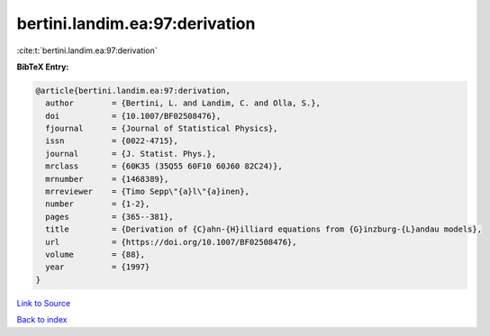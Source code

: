 bertini.landim.ea:97:derivation
===============================

:cite:t:`bertini.landim.ea:97:derivation`

**BibTeX Entry:**

.. code-block:: bibtex

   @article{bertini.landim.ea:97:derivation,
     author        = {Bertini, L. and Landim, C. and Olla, S.},
     doi           = {10.1007/BF02508476},
     fjournal      = {Journal of Statistical Physics},
     issn          = {0022-4715},
     journal       = {J. Statist. Phys.},
     mrclass       = {60K35 (35Q55 60F10 60J60 82C24)},
     mrnumber      = {1468389},
     mrreviewer    = {Timo Sepp\"{a}l\"{a}inen},
     number        = {1-2},
     pages         = {365--381},
     title         = {Derivation of {C}ahn-{H}illiard equations from {G}inzburg-{L}andau models},
     url           = {https://doi.org/10.1007/BF02508476},
     volume        = {88},
     year          = {1997}
   }

`Link to Source <https://doi.org/10.1007/BF02508476},>`_


`Back to index <../By-Cite-Keys.html>`_
